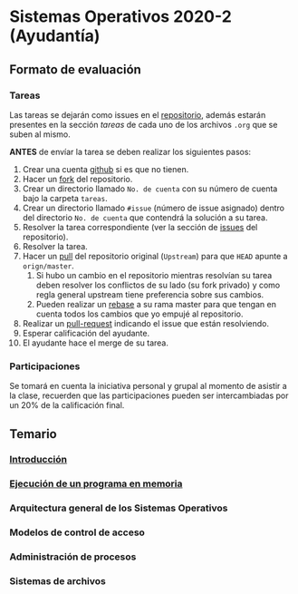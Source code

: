 * Sistemas Operativos 2020-2 (Ayudantía)
** Formato de evaluación
*** Tareas
Las tareas se dejarán como issues en el [[https://github.com/camachojua/SO-2020-2][repositorio]], además estarán
presentes en la sección /tareas/ de cada uno de los archivos =.org=
que se suben al mismo.

*ANTES* de envíar la tarea se deben realizar los siguientes pasos:

1. Crear una cuenta [[https://github.com][github]] si es que no tienen.
2. Hacer un [[https://guides.github.com/activities/forking/][fork]] del repositorio.
3. Crear un directorio llamado =No. de cuenta= con su número de cuenta
   bajo la carpeta =tareas=.
4. Crear un directorio llamado =#issue= (número de issue asignado)
   dentro del directorio =No. de cuenta= que contendrá la solución a
   su tarea.
5. Resolver la tarea correspondiente (ver la sección de [[https://github.com/camachojua/SO-2020-2/issues][issues]] del
   repositorio).
6. Resolver la tarea.
7. Hacer un [[https://guides.github.com/introduction/flow/][pull]] del repositorio original (=Upstream=) para que =HEAD=
   apunte a =orign/master=.
   1. Si hubo un cambio en el repositorio mientras resolvían su tarea
      deben resolver los conflictos de su lado (su fork privado) y
      como regla general upstream tiene preferencia sobre sus cambios.
   2. Pueden realizar un [[https://gist.github.com/ravibhure/a7e0918ff4937c9ea1c456698dcd58aa][rebase]] a su rama master para que tengan en
      cuenta todos los cambios que yo empujé al repositorio.
8. Realizar un [[https://help.github.com/en/github/collaborating-with-issues-and-pull-requests/about-pull-requests][pull-request]] indicando el issue que están resolviendo.
9. Esperar calificación del ayudante.
10. El ayudante hace el merge de su tarea.
*** Participaciones
Se tomará en cuenta la iniciativa personal y grupal al momento de
asistir a la clase, recuerden que las participaciones pueden ser
intercambiadas por un 20% de la calificación final.
** Temario
*** [[file:Introduccion.org][Introducción]]
*** [[file:modelo_ejecucion.org][Ejecución de un programa en memoria]]
*** Arquitectura general de los Sistemas Operativos
*** Modelos de control de acceso
*** Administración de procesos
*** Sistemas de archivos
